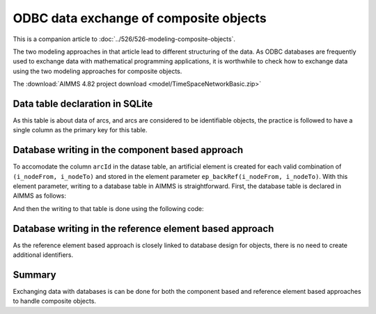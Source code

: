 ODBC data exchange of composite objects 
================================================================================

This is a companion article to :doc:`../526/526-modeling-composite-objects`.

The two modeling approaches in that article lead to different structuring of the data.
As ODBC databases are frequently used to exchange data with mathematical programming applications,
it is worthwhile to check how to exchange data using the two modeling approaches for composite objects.

The :download:`AIMMS 4.82 project download <model/TimeSpaceNetworkBasic.zip>`

Data table declaration in SQLite
---------------------------------

.. code-block:: sql
    :linenos:

    CREATE TABLE "ArcsComponentBased" (
        "arcId" TEXT NOT NULL,
        "from"  TEXT NOT NULL,
        "to"    TEXT NOT NULL,
        "flow unit cost"    REAL,
        PRIMARY KEY("arcId")
    )

As this table is about data of arcs, and arcs are considered to be identifiable objects, the practice is followed 
to have a single column as the primary key for this table.


Database writing in the component based approach
------------------------------------------------------

To accomodate the column ``arcId`` in the datase table, an artificial element is created for each valid combination of ``(i_nodeFrom, i_nodeTo)`` and stored in the element parameter ``ep_backRef(i_nodeFrom, i_nodeTo)``. 
With this element parameter, writing to a database table in AIMMS is straightforward.
First, the database table is declared in AIMMS as follows:

.. code-block:: aimms
    :linenos:

    DatabaseTable db_arcs1 {
        DataSource: sp_connectionString;
        TableName: "ArcsComponentBased";
        Mapping: {
            "from"           --> i_nodeFrom,
            "to"             --> i_nodeTo,
            "flow unit cost" --> p_cost1( i_nodeFrom, i_nodeTo ),
            "arcId"          --> ep_backRef(i_nodeFrom, i_nodeTo)
        }
    }

And then the writing to that table is done using the following code:

.. code-block:: aimms
    :linenos:

    Procedure pr_writeComponentBasedToDatabase {
        Body: {
            write to table db_arcs1 ;
        }
    }


Database writing in the reference element based approach
----------------------------------------------------------

As the reference element based approach is closely linked to database design for objects, there is no need to create additional identifiers.

.. code-block:: aimms
    :linenos:

    DatabaseTable db_arcs2 {
        DataSource: sp_connectionString;
        TableName: "ArcsReferenceBased";
        Mapping: {
            "arcId"          --> i_arc,
            "from"           --> ep_arcNodeFrom( i_arc ),
            "to"             --> ep_arcNodeTo( i_arc ),
            "flow unit cost" --> p_cost2( i_arc )
        }
    }

.. code-block:: aimms
    :linenos:

    Procedure pr_writeReferenceBasedToDatabase {
        Body: {
            write to table db_arcs2 ;
        }
    }

Summary
-----------

Exchanging data with databases is can be done for both the component based and reference element based approaches to handle composite objects.